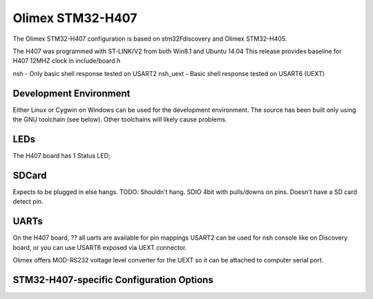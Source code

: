 =================
Olimex STM32-H407
=================

The Olimex STM32-H407 configuration is based on
stm32Fdiscovery and Olimex STM32-H405.

The H407 was programmed with ST-LINK/V2 from both Win8.1 and Ubuntu 14.04
This release provides baseline for H407 12MHZ clock in include/board.h

nsh - Only basic shell response tested on USART2
nsh_uext - Basic shell response tested on USART6 (UEXT)

Development Environment
=======================

Either Linux or Cygwin on Windows can be used for the development environment.
The source has been built only using the GNU toolchain (see below).  Other
toolchains will likely cause problems.

LEDs
====

The H407 board has 1 Status LED;

SDCard
======

Expects to be plugged in else hangs. TODO: Shouldn't hang.
SDIO 4bit with pulls/downs on pins. Doesn't have a SD card detect pin.

UARTs
=====

On the H407 board, ?? all uarts are available for pin mappings
USART2 can be used for nsh console like on Discovery board,
or you can use USART6 exposed via UEXT connector.

Olimex offers MOD-RS232 voltage level converter for the UEXT so it can be
attached to computer serial port.

STM32-H407-specific Configuration Options
===============================================
